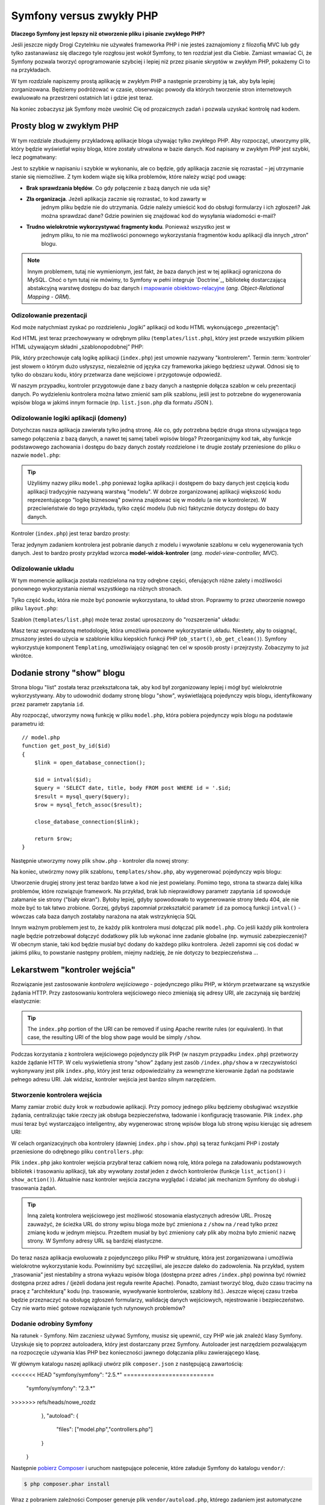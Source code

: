 .. highlight:: php
   :linenothreshold: 2

Symfony versus zwykły PHP
=========================

**Dlaczego Symfony jest lepszy niż otworzenie pliku i pisanie zwykłego PHP?**

Jeśli jeszcze nigdy Drogi Czytelnku nie używałeś frameworka PHP i nie jesteś zaznajomiony
z filozofią MVC lub gdy tylko zastanawiasz się dlaczego tyle rozgłosu jest wokół Symfony,
to ten rozdział jest dla Ciebie. Zamiast wmawiać Ci, że Symfony pozwala tworzyć
oprogramowanie szybciej i lepiej niż przez pisanie skryptów w zwykłym PHP, pokażemy
Ci to na przykładach.

W tym rozdziale napiszemy prostą aplikację w zwykłym PHP a następnie przerobimy ją
tak, aby była lepiej zorganizowana. Będziemy podróżować w czasie, obserwując powody
dla których tworzenie stron internetowych ewaluowało na przestrzeni ostatnich lat
i gdzie jest teraz.

Na koniec zobaczysz jak Symfony może uwolnić Cię od prozaicznych zadań i pozwala
uzyskać kontrolę nad kodem.

Prosty blog w zwykłym PHP
-------------------------

W tym rozdziale zbudujemy przykladową aplikacje bloga używając tylko zwykłego PHP.
Aby rozpocząć, utworzymy plik, który będzie wyświetlał wpisy bloga, które zostały
utrwalona w bazie danych. Kod napisany w zwykłym PHP jest szybki, lecz pogmatwany:

.. code-block:: html+php
   :linenos:

    <?php
    // index.php
    $link = mysql_connect('localhost', 'myuser', 'mypassword');
    mysql_select_db('blog_db', $link);

    $result = mysql_query('SELECT id, title FROM post', $link);
    ?>

    <!DOCTYPE html>
    <html>
        <head>
            <title>List of Posts</title>
        </head>
        <body>
            <h1>List of Posts</h1>
            <ul>
                <?php while ($row = mysql_fetch_assoc($result)): ?>
                <li>
                    <a href="/show.php?id=<?php echo $row['id'] ?>">
                        <?php echo $row['title'] ?>
                    </a>
                </li>
                <?php endwhile; ?>
            </ul>
        </body>
    </html>

    <?php
    mysql_close($link);
    ?>

Jest to szybkie w napisaniu i szybkie w wykonaniu, ale co będzie, gdy aplikacja
zacznie się rozrastać – jej utrzymanie stanie się niemożliwe. Z tym kodem wiąże
się kilka problemów, które należy wziąć pod uwagę:

* **Brak sprawdzania błędów**. Co gdy połączenie z bazą danych nie uda się?

* **Zła organizacja**. Jeżeli aplikacja zacznie się rozrastać, to kod zawarty w
   jednym pliku będzie nie do utrzymania. Gdzie należy umieścić kod do obsługi
   formularzy i ich zgłoszeń? Jak można sprawdzać dane? Gdzie powinien się
   znajdować kod do wysyłania wiadomości e-mail?

* **Trudno wielokrotnie wykorzystywać fragmenty kodu**. Ponieważ wszystko jest w
   jednym pliku, to nie ma możliwości ponownego wykorzystania fragmentów kodu
   aplikacji dla innych „stron” blogu.

.. note::

     Innym problemem, tutaj nie wymienionym, jest fakt, że baza danych
     jest w tej aplikacji ograniczona do MySQL. Choć o tym tutaj nie mówimy,
     to Symfony w pełni integruje `Doctrine`_, bibliotekę dostarczającą
     abstakcyjną warstwę dostępu do baz danych i `mapowanie obiektowo-relacyjne`_
     (*ang. Object-Relational Mapping - ORM*).

Odizolowanie prezentacji
~~~~~~~~~~~~~~~~~~~~~~~~

Kod może natychmiast zyskać po rozdzieleniu „logiki” aplikacji od kodu HTML
wykonującego „prezentację”:

.. code-block:: html+php
   :linenos:

    <?php
    // index.php
    $link = mysql_connect('localhost', 'myuser', 'mypassword');
    mysql_select_db('blog_db', $link);

    $result = mysql_query('SELECT id, title FROM post', $link);

    $posts = array();
    while ($row = mysql_fetch_assoc($result)) {
        $posts[] = $row;
    }

    mysql_close($link);

    // dołączenie kodu HTML warstwy prezentacji  
    require 'templates/list.php';

Kod HTML jest teraz przechowywany w odrębnym pliku (``templates/list.php``), który
jest przede wszystkim plikiem HTML używającym składni „szablonopodobnej” PHP:

.. code-block:: html+php
   :linenos:

    <!DOCTYPE html>
    <html>
        <head>
            <title>Wykaz wpisów</title>
        </head>
        <body>
            <h1>Wykaz wpisów</h1>
            <ul>
                <?php foreach ($posts as $post): ?>
                <li>
                    <a href="/read?id=<?php echo $post['id'] ?>">
                        <?php echo $post['title'] ?>
                    </a>
                </li>
                <?php endforeach; ?>
            </ul>
        </body>
    </html>

Plik, który przechowuje całą logikę aplikacji (``index.php``) jest umownie nazywany
"kontrolerem". Termin :term:`kontroler` jest słowem o którym dużo usłyszysz,
niezależnie od języka czy frameworka jakiego będziesz używał. Odnosi się to tylko
do obszaru kodu, który przetwarza dane wejściowe i przygotowuje odpowiedź.

W naszym przypadku, kontroler przygotowuje dane z bazy danych a następnie dołącza
szablon w celu prezentacji danych. Po wydzieleniu kontrolera można łatwo zmienić
sam plik szablonu, jeśli jest to potrzebne do wygenerowania wpisów bloga w jakimś
innym formacie (np. ``list.json.php`` dla formatu JSON ).

Odizolowanie logiki aplikacji (domeny)
~~~~~~~~~~~~~~~~~~~~~~~~~~~~~~~~~~~~~~

Dotychczas nasza aplikacja zawierała tylko jedną stronę. Ale co, gdy potrzebna
będzie druga strona używająca tego samego połączenia z bazą danych, a nawet tej
samej tabeli wpisów bloga? Przeorganizujmy kod tak, aby funkcje podstawowego
zachowania i dostępu do bazy danych zostały rozdzielone i te drugie zostały
przeniesione do pliku o nazwie ``model.php``:

.. code-block:: html+php
   :linenos:

    <?php
    // model.php
    function open_database_connection()
    {
        $link = mysql_connect('localhost', 'myuser', 'mypassword');
        mysql_select_db('blog_db', $link);

        return $link;
    }

    function close_database_connection($link)
    {
        mysql_close($link);
    }

    function get_all_posts()
    {
        $link = open_database_connection();

        $result = mysql_query('SELECT id, title FROM post', $link);
        $posts = array();
        while ($row = mysql_fetch_assoc($result)) {
            $posts[] = $row;
        }
        close_database_connection($link);

        return $posts;
    }

.. tip::

   Użyliśmy nazwy pliku ``model.php`` ponieważ logika aplikacji i dostępem do
   bazy danych jest częścią kodu aplikacji tradycyjnie nazywaną warstwą "modelu".
   W dobrze zorganizowanej aplikacji większość kodu reprezentującego "logikę biznesową"
   powinna znajdować się w modelu (a nie w kontrolerze). W przeciwieństwie do tego
   przykładu, tylko część modelu (lub nic) faktycznie dotyczy dostępu do bazy danych.

Kontroler (``index.php``) jest teraz bardzo prosty:

.. code-block:: html+php
   :linenos:

    <?php
    require_once 'model.php';

    $posts = get_all_posts();

    require 'templates/list.php';

Teraz jedynym zadaniem kontrolera jest pobranie danych z modelu i wywołanie szablonu
w celu wygenerowania tych danych. Jest to bardzo prosty przykład wzorca
**model-widok-kontroler** (*ang. model-view-controller, MVC*).

Odizolowanie układu
~~~~~~~~~~~~~~~~~~~

W tym momencie aplikacja została rozdzielona na trzy odrębne części, oferujących
różne zalety i możliwości ponownego wykorzystania niemal wszystkiego na różnych
stronach.

Tylko część kodu, która nie może być ponownie wykorzystana, to układ stron.
Poprawmy to przez utworzenie nowego pliku ``layout.php``:

.. code-block:: html+php
   :linenos:

    <!-- templates/layout.php -->
    <!DOCTYPE html>
    <html>
        <head>
            <title><?php echo $title ?></title>
        </head>
        <body>
            <?php echo $content ?>
        </body>
    </html>

Szablon (``templates/list.php``) może teraz zostać uproszczony do "rozszerzenia"
układu:

.. code-block:: html+php
   :linenos:

    <?php $title = 'List of Posts' ?>

    <?php ob_start() ?>
        <h1>List of Posts</h1>
        <ul>
            <?php foreach ($posts as $post): ?>
            <li>
                <a href="/read?id=<?php echo $post['id'] ?>">
                    <?php echo $post['title'] ?>
                </a>
            </li>
            <?php endforeach; ?>
        </ul>
    <?php $content = ob_get_clean() ?>

    <?php include 'layout.php' ?>

Masz teraz wprowadzoną metodologię, która umożliwia ponowne wykorzystanie układu.
Niestety, aby to osiągnąć, zmuszony jesteś do użycia w szablonie kilku kiepskich
funkcji PHP (``ob_start()``, ``ob_get_clean()``). Symfony wykorzystuje komponent
``Templating``, umożliwiający osiągnąć ten cel w sposób prosty i przejrzysty.
Zobaczymy to już wkrótce.

Dodanie strony "show" blogu
---------------------------

Strona blogu "list" została teraz przekształcona tak, aby kod był zorganizowany
lepiej i mógł być wielokrotnie wykorzystywany. Aby to udowodnić dodamy stronę
blogu "show", wyświetlającą pojedynczy wpis blogu, identyfikowany przez parametr
zapytania ``id``.

Aby rozpocząć, utworzymy nową funkcję w pliku ``model.php``, która pobiera
pojedynczy wpis blogu na podstawie parametru id::

    // model.php
    function get_post_by_id($id)
    {
        $link = open_database_connection();

        $id = intval($id);
        $query = 'SELECT date, title, body FROM post WHERE id = '.$id;
        $result = mysql_query($query);
        $row = mysql_fetch_assoc($result);

        close_database_connection($link);

        return $row;
    }

Następnie utworzymy nowy plik ``show.php`` - kontroler dla nowej strony:

.. code-block:: html+php
   :linenos:

    <?php
    require_once 'model.php';

    $post = get_post_by_id($_GET['id']);

    require 'templates/show.php';

Na koniec, utwórzmy nowy plik szablonu, ``templates/show.php``, aby wygenerować
pojedynczy wpis blogu:

.. code-block:: html+php
   :linenos:

    <?php $title = $post['title'] ?>

    <?php ob_start() ?>
        <h1><?php echo $post['title'] ?></h1>

        <div class="date"><?php echo $post['date'] ?></div>
        <div class="body">
            <?php echo $post['body'] ?>
        </div>
    <?php $content = ob_get_clean() ?>

    <?php include 'layout.php' ?>

Utworzenie drugiej strony jest teraz bardzo łatwe a kod nie jest powielany.
Pomimo tego, strona ta stwarza dalej kilka problemów, które rozwiązuje 
framework. Na przykład, brak lub nieprawidłowy parametr zapytania ``id`` spowoduje
załamanie sie strony ("biały ekran"). Byłoby lepiej, gdyby spowodowało to wygenerowanie
strony błedu 404, ale nie może być to tak łatwo zrobione. Gorzej, gdybyś zapomniał
przekształcić parametr ``id`` za pomocą funkcji ``intval()`` - wówczas cała baza danych
zostałaby narażona na atak wstrzyknięcia SQL

Innym ważnym problemem jest to, że każdy plik kontrolera musi dołączać plik
``model.php``. Co jeśli każdy plik kontrolera nagle będzie potrzebował dołączyć
dodatkowy plik lub wykonać inne zadanie globalne (np. wymusić zabezpieczenie)?
W obecnym stanie, taki kod będzie musiał być dodany do każdego pliku kontrolera.
Jeżeli zapomni się coś dodać w jakimś pliku, to powstanie następny problem, miejmy
nadzieję, że nie dotyczy to bezpieczeństwa ...

Lekarstwem "kontroler wejścia"
------------------------------

Rozwiązanie jest zastosowanie *kontrolera wejściowego* -  pojedynczego pliku PHP,
w którym przetwarzane są wszystkie żądania HTTP. Przy zastosowaniu kontrolera
wejściowego nieco zmieniają się adresy URI, ale zaczynają się bardziej elastycznie:

.. code-block:: text
   :linenos:

    Without a front controller
    /index.php          => Blog post list page (index.php executed)
    /show.php           => Blog post show page (show.php executed)

    With index.php as the front controller
    /index.php          => Blog post list page (index.php executed)
    /index.php/show     => Blog post show page (index.php executed)

.. tip::
    The ``index.php`` portion of the URI can be removed if using Apache
    rewrite rules (or equivalent). In that case, the resulting URI of the
    blog show page would be simply ``/show``.

Podczas korzystania z kontrolera wejściowego pojedynczy plik PHP (w naszym
przypadku ``index.php``) przetworzy każde żądanie HTTP. W celu wyświetlenia strony
"show” żądany jest zasób ``/index.php/show`` a w rzeczywistości wykonywany jest
plik ``index.php``, który jest teraz odpowiedzialny za wewnętrzne kierowanie żądań
na podstawie pełnego adresu URI. Jak widzisz, kontroler wejścia jest bardzo
silnym narzędziem.

Stworzenie kontrolera wejścia
~~~~~~~~~~~~~~~~~~~~~~~~~~~~~

Mamy zamiar zrobić duży krok w rozbudowie aplikacji. Przy pomocy jednego pliku
będziemy obsługiwać wszystkie żądania, centralizując takie rzeczy jak obsługa
bezpieczeństwa, ładowanie i konfigurację trasowanie. Plik ``index.php`` musi teraz
być wystarczająco inteligentny, aby wygenerowac stronę wpisów bloga lub stronę
wpisu kierując się adresem URI:

.. code-block:: html+php
   :linenos:

    <?php
    // index.php

    // load and initialize any global libraries
    require_once 'model.php';
    require_once 'controllers.php';

    // route the request internally
    $uri = $_SERVER['REQUEST_URI'];
    if ('/index.php' == $uri) {
        list_action();
    } elseif ('/index.php/show' == $uri && isset($_GET['id'])) {
        show_action($_GET['id']);
    } else {
        header('Status: 404 Not Found');
        echo '<html><body><h1>Page Not Found</h1></body></html>';
    }

W celach organizacyjnych oba kontrolery (dawniej ``index.php`` i ``show.php``)
są teraz funkcjami PHP i zostały przeniesione do odrębnego pliku ``controllers.php``:

.. code-block:: php
   :linenos:

    function list_action()
    {
        $posts = get_all_posts();
        require 'templates/list.php';
    }

    function show_action($id)
    {
        $post = get_post_by_id($id);
        require 'templates/show.php';
    }

Plik ``index.php`` jako kontroler wejścia przybrał teraz całkiem nową rolę,
która polega na załadowaniu podstawowych bibliotek i trasowaniu aplikacji, tak
aby wywołany został jeden z dwóch kontrolerów (funkcje ``list_action()``
i ``show_action()``). Aktualnie nasz kontroler wejścia zaczyna wyglądać i
działać jak mechanizm Symfony do obsługi i trasowania żądań.

.. tip::

   Inną zaletą kontrolera wejściowego jest możliwość stosowania elastycznych
   adresów URL. Proszę zauważyć, że ścieżka URL do strony wpisu bloga może być
   zmieniona z ``/show`` na ``/read`` tylko przez zmianę kodu w jednym miejscu.
   Przedtem musiał by być zmieniony cały plik aby można było zmienić nazwę strony.
   W Symfony adresy URL są bardziej elastyczne.

Do teraz nasza aplikacja ewoluowała z pojedynczego pliku PHP w strukturę, która
jest zorganizowana i umożliwia wielokrotne wykorzystanie kodu. Powinniśmy być
szczęśliwi, ale jeszcze daleko do zadowolenia. Na przykład, system „trasowania”
jest niestabilny a strona wykazu wpisów bloga (dostępna przez adres ``/index.php``)
powinna być również dostępna przez adres / (jeżeli dodana jest reguła rewrite Apache).
Ponadto, zamiast tworzyć blog, dużo czasu tracimy na pracę z "architekturą" kodu
(np. trasowanie, wywoływanie kontrolerów, szablony itd.). Jeszcze więcej czasu
trzeba będzie przeznaczyć na obsługę zgłoszeń formularzy, walidację danych
wejściowych, rejestrowanie i bezpieczeństwo. Czy nie warto mieć gotowe rozwiązanie
tych rutynowych problemów?

Dodanie odrobiny Symfony
~~~~~~~~~~~~~~~~~~~~~~~~

Na ratunek - Symfony. Nim zaczniesz używać Symfony, musisz się upewnić, czy
PHP wie jak znaleźć klasy Symfony. Uzyskuje się to poprzez autoloadera, który
jest dostarczany przez Symfony. Autoloader jest narzędziem pozwalającym na
rozpoczęcie używania klas PHP bez konieczności jawnego dołączania pliku
zawierającego klasę.

W głównym katalogu naszej aplikacji utwórz plik ``composer.json`` z następującą
zawartością:

.. code-block:: json
   :linenos:

    {
        "require": {
<<<<<<< HEAD
"symfony/symfony": "2.5.*"
==========================
            "symfony/symfony": "2.3.*"
>>>>>>> refs/heads/nowe_rozdz
        },
        "autoload": {
            "files": ["model.php","controllers.php"]
        }
    }
    
Następnie `pobierz Composer`_ i uruchom następujące polecenie, które
załaduje Symfony do katalogu ``vendor/``:

.. code-block:: bash

    $ php composer.phar install

Wraz z pobraniem zależności Composer generuje plik ``vendor/autoload.php``,
którego zadaniem jest automatyczne załadowanie wszystkich plików Symfony Framework,
jak również plików wymienionych w sekcji ``autoload`` pliku ``composer.json``.

Filozofią rdzenia Symfony jest przekonanie, że głównym zadaniem aplikacji jest
interpretacja każdego żądania i zwracanie odpowiedzi. W tym celu Symfony dostarcza
klasy :class:`Symfony\\Component\\HttpFoundation\\Request` jak i
:class:`Symfony\\Component\\HttpFoundation\\Response`.
Klasy te są obiektowo zorientowaną reprezentacją surowego żądania HTTP, które ma
być przetworzone, oraz odpowiedzi, która ma być zwrócona. Wykorzystajmy te obiekty
do poprawienia naszego blogu:

.. code-block:: html+php
   :linenos:

    <?php
    // index.php
    require_once 'vendor/autoload.php';

    use Symfony\Component\HttpFoundation\Request;
    use Symfony\Component\HttpFoundation\Response;

    $request = Request::createFromGlobals();

    $uri = $request->getPathInfo();
    if ('/' == $uri) {
        $response = list_action();
    } elseif ('/show' == $uri && $request->query->has('id')) {
        $response = show_action($request->query->get('id'));
    } else {
        $html = '<html><body><h1>Page Not Found</h1></body></html>';
        $response = new Response($html, 404);
    }

    // echo the headers and send the response
    $response->send();
    
Kontrolery są teraz odpowiedzialne za zwrócenie obiektu ``Response``.
Aby to ułatwić, można dodać nową funkcję ``render_template()``, która nawiasem
mówiąc, działa trochę jak silnik szablonowania Symfony:

.. code-block:: php
   :linenos:

    // controllers.php
    use Symfony\Component\HttpFoundation\Response;

    function list_action()
    {
        $posts = get_all_posts();
        $html = render_template('templates/list.php', array('posts' => $posts));

        return new Response($html);
    }

    function show_action($id)
    {
        $post = get_post_by_id($id);
        $html = render_template('templates/show.php', array('post' => $post));

        return new Response($html);
    }

    // helper function to render templates
    function render_template($path, array $args)
    {
        extract($args);
        ob_start();
        require $path;
        $html = ob_get_clean();

        return $html;
    }

Po wprowadzenie niewielkiej części Symfony, aplikacja stała się bardziej elastyczna
i niezawodna. Klasa ``Request`` zapewnia niezawodny sposób dostępu do informacji
o żądaniu HTTP. Konkretniej, metoda ``getPathInfo()`` zwraca oczyszczony adres
URI (zawsze zwrane jest  ``/show a nigdy`` ``/index.php/show``). Tak więc, nawet
gdy użytkownik zażąda ``/index.php/show``, to aplikacja w sposób inteligentny
skieruje żądanie do metody ``show_action()``.

Obiekt ``Response`` daje elastyczność przy konstruowaniu odpowiedzi HTTP, dzięki
czemu nagłówki HTTP i zawartość są dodawane poprzez interfejs obiektowo zorientowany.
Chociaż odpowiedzi w naszej aplikacji są proste, to uzyskana teraz elastyczność
zacznie procentować, gdy aplikacja zacznie się rozrastać.

Prosta aplikacja w Symfony
~~~~~~~~~~~~~~~~~~~~~~~~~~

Nasz blog przebył długą drogę, ale nadal zawiera wiele kodu jak dla tak prostej
aplikacji. Po drodze, wykonaliśmy prosty system trasowania i metodę stosującą
funkcje ``ob_start()`` i ``get_clean()`` do wygenerowania szablonu.
Jeśli z jakiegoś powodu chcesz kontynuować budowę tego "szkieletu", można
przynajmniej posłużyć się samodzielnymi komponentami Symfony, takimi jak
`Routing`_ i `Templating`_, które rozwiązują wiele problemów.

Zamiast ponownie rozwiązywać już rozwiązane problemy, możesz pozwolić aby Symfony
zajęło się tymi problemami. Oto przykładowa aplikacja, tym razem zbudowana w całości
w Symfony::

    // src/Acme/BlogBundle/Controller/BlogController.php
    namespace Acme\BlogBundle\Controller;

    use Symfony\Bundle\FrameworkBundle\Controller\Controller;

    class BlogController extends Controller
    {
        public function listAction()
        {
            $posts = $this->get('doctrine')->getManager()
                ->createQuery('SELECT p FROM AcmeBlogBundle:Post p')
                ->execute();

            return $this->render(
                'AcmeBlogBundle:Blog:list.html.php',
                array('posts' => $posts)
            );
        }

        public function showAction($id)
        {
            $post = $this->get('doctrine')
                ->getManager()
                ->getRepository('AcmeBlogBundle:Post')
                ->find($id)
            ;

            if (!$post) {
                // cause the 404 page not found to be displayed
                throw $this->createNotFoundException();
            }

            return $this->render(
                'AcmeBlogBundle:Blog:show.html.php',
                array('post' => $post)
            );
        }
    }

Oba kontrolery są nadal lekkie. Każdy wykorzystuje bibliotekę :doc:`doctrine`
do pobierania obiektów z bazy danych oraz komponent ``Templating`` do wygenerowania
szablonu i zwracania obiektu Response. Szablon wykazu wpisów na blogu jest teraz
nieco prostszy:

.. code-block:: html+php
   :linenos:

    <!-- src/Acme/BlogBundle/Resources/views/Blog/list.html.php -->
    <?php $view->extend('::layout.html.php') ?>

    <?php $view['slots']->set('title', 'List of Posts') ?>

    <h1>List of Posts</h1>
    <ul>
        <?php foreach ($posts as $post): ?>
        <li>
            <a href="<?php echo $view['router']->generate(
                'blog_show',
                array('id' => $post->getId())
            ) ?>">
                <?php echo $post->getTitle() ?>
            </a>
        </li>
        <?php endforeach; ?>
    </ul>

Układ jest niemal identyczny:

.. code-block:: html+php
   :linenos:

    <!-- app/Resources/views/layout.html.php -->
    <!DOCTYPE html>
    <html>
        <head>
            <title><?php echo $view['slots']->output(
                'title',
                'Default title'
            ) ?></title>
        </head>
        <body>
            <?php echo $view['slots']->output('_content') ?>
        </body>
    </html>

.. note::

    Szablon wpisu na blogu pozostawiamy jako wzorzec, jako że utworzenie na jego
    podstawie szablonu wykazu wpisów na blogu będzie trywialne.

Kiedy uruchamia się silnik Symfony (o nazwie ``Kernel``), potrzebuje on mapy,
tak aby wiedzieć jaki kontroler należy wykonać na podstawie informacji z żądania
HTTP. Informacje te są dostarczane w czytelnej formie przez mapę konfiguracji
trasowania:

.. code-block:: yaml
   :linenos:

    # app/config/routing.yml
    blog_list:
        path:     /blog
        defaults: { _controller: AcmeBlogBundle:Blog:list }

    blog_show:
        path:     /blog/show/{id}
        defaults: { _controller: AcmeBlogBundle:Blog:show }

Teraz Symfony obsługuje wszystkie prozaiczne zadania, kontroler wejścia jest
dziecinnie prosty. Ponieważ to nie tak mało, nie musisz go zmieniać po utworzeniu
(a jeśli używasz dystrybucji Symfony, to nawet nie trzeba go tworzyć)::

    // web/app.php
    require_once __DIR__.'/../app/bootstrap.php';
    require_once __DIR__.'/../app/AppKernel.php';

    use Symfony\Component\HttpFoundation\Request;

    $kernel = new AppKernel('prod', false);
    $kernel->handle(Request::createFromGlobals())->send();

Jedynym zadaniem kontrolera wejściowego jest inicjacja silnika (``Kernela``)
 Symfony i przekazaniu mu do przetworzenia obiektu ``Request``.
 Rdzeń Symfony następnie używa mapy trasowania do ustalenia kontrolera, który
 należy wywołać. Tak jak wcześniej, metoda kontrolera jest odpowiedzialna za
 zwrócenie w efekcie końcowym obiektu ``Response``. Tam naprawdę niewiele tego.

Otwórz :ref:`diagram przepływu żądania<request-flow-figure>`, aby obejrzeć
wizualną prezentację tego, jak Symfony obsługuje żądanie.

W czym pomógł Symfony
~~~~~~~~~~~~~~~~~~~~~

W dalszym rozdziale dowiesz się więcej o tym, jak działa każda część Symfony
i jaka jest zalecana organizacja projektu. Teraz zobaczmy, jak migracja blogu,
od zwykłego PHP do Symfony, ułatwiła nam życie:

* Aplikacja ma teraz jasny i konsekwentnie zorganizowany kod (choć Symfony nie
  wymusza tego). Kod nabywa zdolności do wielokrotnego wykorzystania i pozwala
  programistom na zwiększenie produktywności poprzez przyśpieszenie tworzenia
  projektu;

* Programista może cały wysiłek poświecić tworzeniu aplikacji. Nie musi on tworzyć
  ani utrzymywać narzędzi niskiego poziomu, takich jak
  :ref:`automatyczne ładowanie<autoloading-introduction-sidebar>`,
  :doc:`trasowanie<routing>` czy renderowanie w :doc:`kontrolerach<controller>`;

* Symfony daje dostęp do otwartych narzędzi, takich jak Doctrine i komponentów
  szablonowania, bezpieczeństwa, formularzy, walidacji i tłumaczeń (by wymienić
  tylko kilka);

* Dzięki komponentowi ``Routing`` aplikacja posiada teraz **przyjazne, w pełni
  elastyczne ściezki URL**;

* Architektura Symfony ukierunkowana na HTTP daje dostęp do zaawansowanych narzędzi,
  takich jak buforowanie HTTP wspierane przez wewnętrzną pamięć podręczną HTTP
  Symfony lub bardziej zaawansowane narzędzia, takie jak ``Varnish``. Wszystko o
  :doc:`buforowaniu<http_cache>` jest opisane w dalszej części podręcznika.

Być może najważniejszym pożytkiem przy używaniu Symfony jest dostęp do całego
zestawu wysokiej jakości narzędzi o otwartym kodzie, opracowanych przez społeczność
Symfony. Dobry wybór społecznościowych narzędzi Symfony można znaleźć na stronie
`KnpBundles.com`_.

Lepsze szablony
---------------

Jeśli zdecydujesz się na używanie Symfony, to jest on wyposażony w silnik szablonów
o nazwie `Twig`_, który sprawia, że szablony są szybsze w pisaniu i łatwiejsze w
czytaniu. Oznacza to też, że nasza przykładowa aplikacja może zawierać jeszcze
mniej kodu. Dla przykładu przekształćmy szablon wykazu wpisów bloga na szablon
napisany w Twigu:

.. code-block:: html+jinja
   :linenos:

    {# src/Acme/BlogBundle/Resources/views/Blog/list.html.twig #}
    {% extends "::layout.html.twig" %}

    {% block title %}List of Posts{% endblock %}

    {% block body %}
        <h1>List of Posts</h1>
        <ul>
            {% for post in posts %}
            <li>
                <a href="{{ path('blog_show', {'id': post.id}) }}">
                    {{ post.title }}
                </a>
            </li>
            {% endfor %}
        </ul>
    {% endblock %}

Odpowiedni szablon ``layout.html.twig`` jest równie prosty:

.. code-block:: html+jinja
   :linenos:

    {# app/Resources/views/layout.html.twig #}
    <!DOCTYPE html>
    <html>
        <head>
            <title>{% block title %}Default title{% endblock %}</title>
        </head>
        <body>
            {% block body %}{% endblock %}
        </body>
    </html>

Twig jest dobrze obsługiwany przez Symfony, podobnie jak szablony PHP. Twig
zostanie omówiony dokładniej w dalszej części podręcznika. Więcej informacji
można znaleźć w rozdziale ":doc:`templating`".

Dowiedz się więcej w Receptariuszu
----------------------------------

* :doc:`/cookbook/templating/PHP`
* :doc:`/cookbook/controller/service`

.. _`Doctrine`: http://www.doctrine-project.org
.. _`pobierz Composer`: http://getcomposer.org/download/
.. _`Routing`: https://github.com/symfony/Routing
.. _`Templating`: https://github.com/symfony/Templating
.. _`KnpBundles.com`: http://knpbundles.com/
.. _`Twig`: http://twig.sensiolabs.org
.. _`Varnish`: https://www.varnish-cache.org/
.. _`PHPUnit`: http://www.phpunit.de
.. _`Doctrine`: http://www.doctrine-project.org/
.. _`mapowanie obiektowo-relacyjne`: http://pl.wikipedia.org/wiki/Mapowanie_obiektowo-relacyjne
